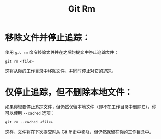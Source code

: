 :PROPERTIES:
:ID:       63524019-526d-4420-b207-176b58d363e9
:END:
#+title: Git Rm

* 移除文件并停止追踪：
使用 ~git rm~ 命令移除文件并在之后的提交中停止追踪文件：

#+begin_src shell
git rm <file>
#+end_src

这将从你的工作目录中移除文件，并同时停止对它的追踪。

* 仅停止追踪，但不删除本地文件：
如果你想要停止追踪文件，但仍然保留本地文件（即不在工作目录中删除它），你可以使用 ~--cached~ 选项：

#+begin_src shell
git rm --cached <file>
#+end_src

这样，文件将在下次提交时从 Git 历史中移除，但仍然保留在你的工作目录中。
